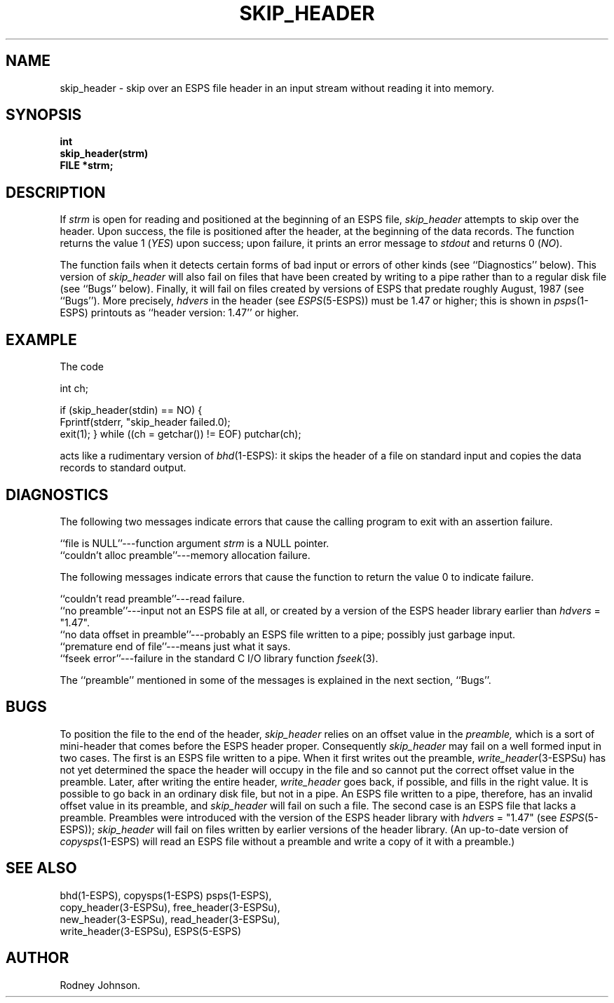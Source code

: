 .\" Copyright (c) 1990 Entropic Research Laboratory, Inc. All rights reserved.
.\" @(#)skipheader.3	1.2	02 May 1997	ERL
.TH SKIP_HEADER 3\-ESPSu 02 May 1997
.ds ]W "\fI\s+4\ze\h'0.05'e\s-4\v'-0.4m'\fP\(*p\v'0.4m'\ Entropic Research Laboratory, Inc.
.if t .ds - \(em\h'-0.2m'\(em
.if n .ds - ---
.SH NAME
skip_header \- skip over an ESPS file header in an input stream without reading it into memory.
.SH SYNOPSIS
.ft B
int
.br
skip_header(strm)
.br
FILE *strm;
.ft
.SH DESCRIPTION
If
.I strm
is open for reading and positioned at the beginning of an ESPS file,
.I skip_header
attempts to skip over the header.
Upon success, the file is positioned after the header,
at the beginning of the data records.
The function returns the value 1
.RI ( YES )
upon success;
upon failure, it prints an error message to
.I stdout
and returns 0
.RI ( NO ).
.PP
The function fails when it detects certain forms of bad input
or errors of other kinds (see ``Diagnostics'' below).
This version of
.I skip_header
will also fail on files that have been created by writing to a pipe
rather than to a regular disk file (see ``Bugs'' below).
Finally, it will fail on files created by versions of ESPS
that predate roughly August, 1987 (see ``Bugs'').
More precisely,
.I hdvers
in the header (see
.IR ESPS (5-ESPS))
must be 1.47 or higher;
this is shown in
.IR psps (1-ESPS)
printouts as ``header version: 1.47'' or higher.
.SH EXAMPLE
The code

int     ch;

if (skip_header(stdin) == NO)
{
    Fprintf(stderr, "skip_header failed.\n");
    exit(1);
}
while ((ch = getchar()) != EOF) putchar(ch);

acts like a rudimentary version of
.IR bhd (1-ESPS):
it skips the header of a file on standard input
and copies the data records to standard output.
.SH DIAGNOSTICS
The following two messages indicate errors that cause the calling program
to exit with an assertion failure.
.PP
``file is NULL''\*-function argument
.I strm
is a NULL pointer.
.br
``couldn't alloc preamble''\*-memory allocation failure.
.PP
The following messages indicate errors that cause the function
to return the value 0 to indicate failure.
.PP
``couldn't read preamble''\*-read failure.
.br
``no preamble''\*-input not an ESPS file at all, or created by a version
of the ESPS header library earlier than
.I hdvers
= "1.47".
.br
``no data offset in preamble''\*-probably an ESPS file written to a pipe;
possibly just garbage input.
.br
``premature end of file''\*-means just what it says.
.br
``fseek error''\*-failure in the standard C I/O library function
.IR fseek (3).
.PP
The ``preamble'' mentioned in some of the messages is explained in the
next section, ``Bugs''.
.SH BUGS
To position the file to the end of the header,
.I skip_header
relies on an offset value in the
.I preamble,
which is a sort of mini-header that comes before the ESPS header proper.
Consequently
.I skip_header
may fail on a well formed input in two cases.
The first is an ESPS file written to a pipe.
When it first writes out the preamble,
.IR write_header (3-ESPSu)
has not yet determined the space the header will occupy in the file
and so cannot put the correct offset value in the preamble.
Later, after writing the entire header,
.I write_header
goes back, if possible, and fills in the right value.
It is possible to go back in an ordinary disk file, but not in a pipe.
An ESPS file written to a pipe, therefore,
has an invalid offset value in its preamble, and
.I skip_header
will fail on such a file.
The second case is an ESPS file that lacks a preamble.
Preambles were introduced with the version of the ESPS header library
with
.I hdvers
= "1.47" (see
.IR ESPS (5-ESPS));
.I skip_header
will fail on files written by earlier versions of the header library.
(An up-to-date version of
.IR copysps (1-ESPS)
will read an ESPS file without a preamble
and write a copy of it with a preamble.)
.SH SEE ALSO
bhd(1\-ESPS), copysps(1\-ESPS) psps(1\-ESPS),
.br
copy_header(3\-ESPSu), free_header(3\-ESPSu), 
.br
new_header(3\-ESPSu),
read_header(3\-ESPSu), 
.br
write_header(3\-ESPSu),
ESPS(5\-ESPS)
.SH AUTHOR
Rodney Johnson.
